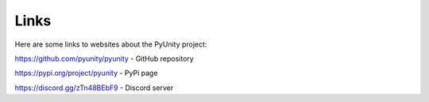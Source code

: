 =====
Links
=====

Here are some links to websites about the
PyUnity project:

https://github.com/pyunity/pyunity - GitHub repository

https://pypi.org/project/pyunity - PyPi page

https://discord.gg/zTn48BEbF9 - Discord server